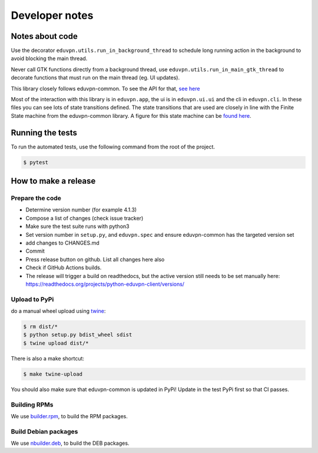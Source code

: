 Developer notes
===============

Notes about code
----------------

Use the decorator ``eduvpn.utils.run_in_background_thread`` to schedule long running action
in the background to avoid blocking the main thread.

Never call GTK functions directly from a background thread,
use ``eduvpn.utils.run_in_main_gtk_thread`` to decorate functions
that must run on the main thread (eg. UI updates).

This library closely follows eduvpn-common. To see the API for that,
`see here
<https://eduvpn.github.io/eduvpn-common/api/python/rtd/index.html>`_

Most of the interaction with this library is in ``eduvpn.app``, the ui
is in ``eduvpn.ui.ui`` and the cli in ``eduvpn.cli``. In these files
you can see lots of state transitions defined. The state transitions
that are used are closely in line with the Finite State machine from
the eduvpn-common library. A figure for this state machine can be
`found here
<https://eduvpn.github.io/eduvpn-common/gettingstarted/debugging/fsm.html>`_.


Running the tests
-----------------

To run the automated tests,
use the following command from the root of the project.

.. code-block:: console

    $ pytest

How to make a release
---------------------

Prepare the code
^^^^^^^^^^^^^^^^

* Determine version number (for example 4.1.3)

* Compose a list of changes (check issue tracker)

* Make sure the test suite runs with python3

* Set version number in ``setup.py``, and ``eduvpn.spec`` and ensure eduvpn-common has the targeted version set

* add changes to CHANGES.md

* Commit

* Press release button on github. List all changes here also

* Check if GitHub Actions builds.

* The release will trigger a build on readthedocs, but the active version still needs to be set manually here:
  https://readthedocs.org/projects/python-eduvpn-client/versions/

Upload to PyPi
^^^^^^^^^^^^^^

do a manual wheel upload using `twine <https://github.com/pypa/twine>`_:

.. code-block:: console

    $ rm dist/*
    $ python setup.py bdist_wheel sdist
    $ twine upload dist/*
    
There is also a make shortcut:

.. code-block:: console

    $ make twine-upload

You should also make sure that eduvpn-common is updated in PyPi! Update in the test PyPi first so that CI passes.
    
Building RPMs
^^^^^^^^^^^^^^^^^^^^^^
We use `builder.rpm <https://git.sr.ht/~fkooman/builder.rpm>`_, to build the RPM packages.

Build Debian packages
^^^^^^^^^^^^^^^^^^^^^
We use `nbuilder.deb <https://git.sr.ht/~fkooman/nbuilder.deb>`_, to build the DEB packages.
